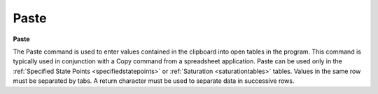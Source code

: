 .. _paste: 

*****
Paste
*****

**Paste**

The Paste command is used to enter values contained in the clipboard into open tables in the program. This command is typically used in conjunction with a Copy command from a spreadsheet application. Paste can be used only in the :ref:`Specified State Points <specifiedstatepoints>`  or :ref:`Saturation <saturationtables>`  tables. Values in the same row must be separated by tabs. A return character must be used to separate data in successive rows.


